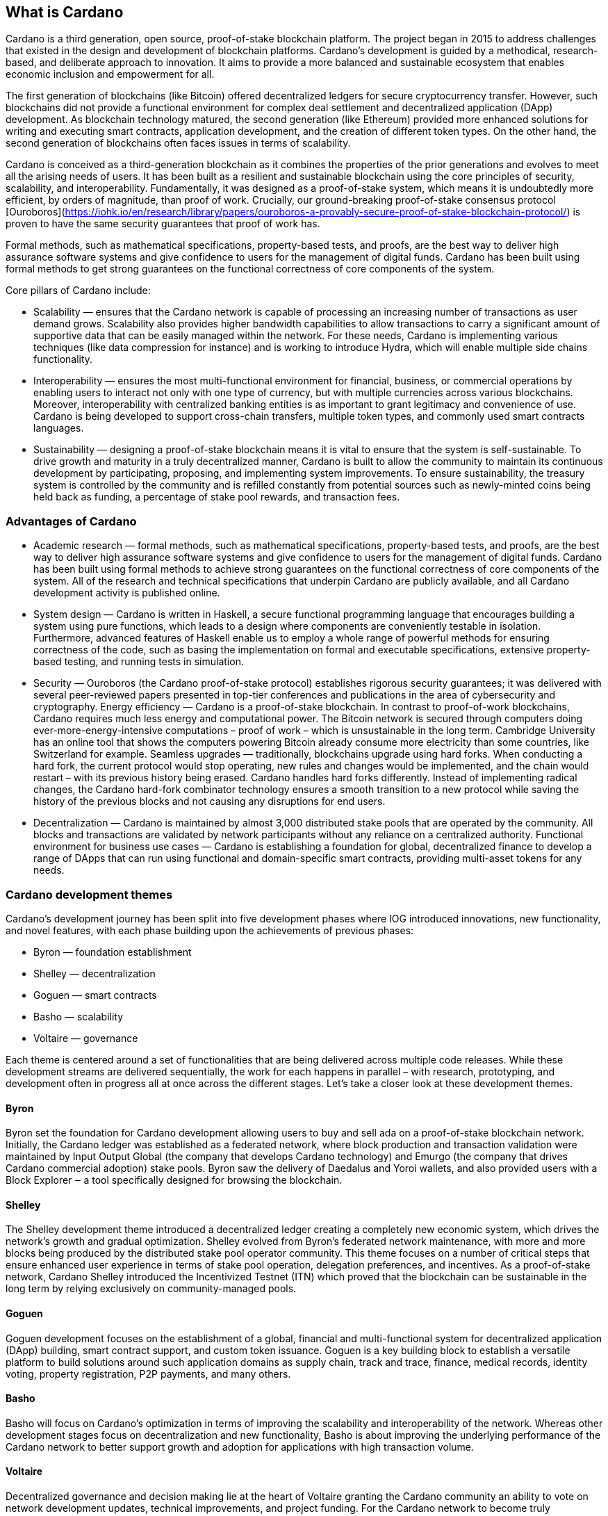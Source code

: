 ## What is Cardano     

Cardano is a third generation, open source, proof-of-stake blockchain platform. The project began in 2015 to address challenges that existed in the design and development of blockchain platforms. Cardano's development is guided by a methodical, research-based, and deliberate approach to innovation. It aims to provide a more balanced and sustainable ecosystem that enables economic inclusion and empowerment for all.  

The first generation of blockchains (like Bitcoin) offered decentralized ledgers for secure cryptocurrency transfer. However, such blockchains did not provide a functional environment for complex deal settlement and decentralized application (DApp) development. As blockchain technology matured, the second generation (like Ethereum) provided more enhanced solutions for writing and executing smart contracts, application development, and the creation of different token types. On the other hand, the second generation of blockchains often faces issues in terms of scalability.

Cardano is conceived as a third-generation blockchain as it combines the properties of the prior generations and evolves to meet all the arising needs of users. It has been built as a resilient and sustainable blockchain using the core principles of security, scalability, and interoperability. Fundamentally, it was designed as a proof-of-stake system, which means it is undoubtedly more efficient, by orders of magnitude, than proof of work. Crucially, our ground-breaking proof-of-stake consensus protocol [Ouroboros](https://iohk.io/en/research/library/papers/ouroboros-a-provably-secure-proof-of-stake-blockchain-protocol/) is proven to have the same security guarantees that proof of work has.

Formal methods, such as mathematical specifications, property-based tests, and proofs, are the best way to deliver high assurance software systems and give confidence to users for the management of digital funds. Cardano has been built using formal methods to get strong guarantees on the functional correctness of core components of the system.

Core pillars of Cardano include:

- Scalability — ensures that the Cardano network is capable of processing an increasing number of transactions as user demand grows. Scalability also provides higher bandwidth capabilities to allow transactions to carry a significant amount of supportive data that can be easily managed within the network. For these needs, Cardano is implementing various techniques (like data compression for instance) and is working to introduce Hydra, which will enable multiple side chains functionality.

- Interoperability — ensures the most multi-functional environment for financial, business, or commercial operations by enabling users to interact not only with one type of currency, but with multiple currencies across various blockchains. Moreover, interoperability with centralized banking entities is as important to grant legitimacy and convenience of use. Cardano is being developed to support cross-chain transfers, multiple token types, and commonly used smart contracts languages.

- Sustainability — designing a proof-of-stake blockchain means it is vital to ensure that the system is self-sustainable. To drive growth and maturity in a truly decentralized manner, Cardano is built to allow the community to maintain its continuous development by participating, proposing, and implementing system improvements. To ensure sustainability, the treasury system is controlled by the community and is refilled constantly from potential sources such as newly-minted coins being held back as funding, a percentage of stake pool rewards, and transaction fees.

### Advantages of Cardano
- Academic research — formal methods, such as mathematical specifications, property-based tests, and proofs, are the best way to deliver high assurance software systems and give confidence to users for the management of digital funds. Cardano has been built using formal methods to achieve strong guarantees on the functional correctness of core components of the system. All of the research and technical specifications that underpin Cardano are publicly available, and all Cardano development activity is published online.

- System design — Cardano is written in Haskell, a secure functional programming language that encourages building a system using pure functions, which leads to a design where components are conveniently testable in isolation. Furthermore, advanced features of Haskell enable us to employ a whole range of powerful methods for ensuring correctness of the code, such as basing the implementation on formal and executable specifications, extensive property-based testing, and running tests in simulation.

- Security — Ouroboros (the Cardano proof-of-stake protocol) establishes rigorous security guarantees; it was delivered with several peer-reviewed papers presented in top-tier conferences and publications in the area of cybersecurity and cryptography.
Energy efficiency — Cardano is a proof-of-stake blockchain. In contrast to proof-of-work blockchains, Cardano requires much less energy and computational power. The Bitcoin network is secured through computers doing ever-more-energy-intensive computations – proof of work – which is unsustainable in the long term. Cambridge University has an online tool that shows the computers powering Bitcoin already consume more electricity than some countries, like Switzerland for example.
Seamless upgrades — traditionally, blockchains upgrade using hard forks. When conducting a hard fork, the current protocol would stop operating, new rules and changes would be implemented, and the chain would restart – with its previous history being erased. Cardano handles hard forks differently. Instead of implementing radical changes, the Cardano hard-fork combinator technology ensures a smooth transition to a new protocol while saving the history of the previous blocks and not causing any disruptions for end users.

- Decentralization — Cardano is maintained by almost 3,000 distributed stake pools that are operated by the community. All blocks and transactions are validated by network participants without any reliance on a centralized authority.
Functional environment for business use cases — Cardano is establishing a foundation for global, decentralized finance to develop a range of DApps that can run using functional and domain-specific smart contracts, providing multi-asset tokens for any needs.

### Cardano development themes
Cardano’s development journey has been split into five development phases where IOG introduced innovations, new functionality, and novel features, with each phase building upon the achievements of previous phases:

- Byron — foundation establishment
- Shelley — decentralization
- Goguen — smart contracts
- Basho — scalability
- Voltaire — governance

Each theme is centered around a set of functionalities that are being delivered across multiple code releases. While these development streams are delivered sequentially, the work for each happens in parallel – with research, prototyping, and development often in progress all at once across the different stages. Let’s take a closer look at these development themes.

#### Byron
Byron set the foundation for Cardano development allowing users to buy and sell ada on a proof-of-stake blockchain network. Initially, the Cardano ledger was established as a federated network, where block production and transaction validation were maintained by Input Output Global (the company that develops Cardano technology) and Emurgo (the company that drives Cardano commercial adoption) stake pools. Byron saw the delivery of Daedalus and Yoroi wallets, and also provided users with a Block Explorer ‒ a tool specifically designed for browsing the blockchain.

#### Shelley
The Shelley development theme introduced a decentralized ledger creating a completely new economic system, which drives the network’s growth and gradual optimization. Shelley evolved from Byron’s federated network maintenance, with more and more blocks being produced by the distributed stake pool operator community. This theme focuses on a number of critical steps that ensure enhanced user experience in terms of stake pool operation, delegation preferences, and incentives. As a proof-of-stake network, Cardano Shelley introduced the Incentivized Testnet (ITN) which proved that the blockchain can be sustainable in the long term by relying exclusively on community-managed pools.

#### Goguen
Goguen development focuses on the establishment of a global, financial and multi-functional system for decentralized application (DApp) building, smart contract support, and custom token issuance. Goguen is a key building block to establish a versatile platform to build solutions around such application domains as supply chain, track and trace, finance, medical records, identity voting, property registration, P2P payments, and many others.

#### Basho
Basho will focus on Cardano’s optimization in terms of improving the scalability and interoperability of the network. Whereas other development stages focus on decentralization and new functionality, Basho is about improving the underlying performance of the Cardano network to better support growth and adoption for applications with high transaction volume.

#### Voltaire
Decentralized governance and decision making lie at the heart of Voltaire granting the Cardano community an ability to vote on network development updates, technical improvements, and project funding. For the Cardano network to become truly decentralized, it requires not only the distributed infrastructure introduced during Shelley but also the capacity to be maintained and improved over time in a decentralized way.
